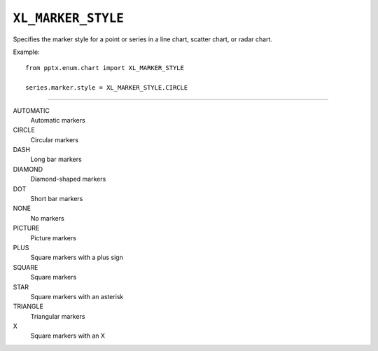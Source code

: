 .. _XlMarkerStyle:

``XL_MARKER_STYLE``
===================

Specifies the marker style for a point or series in a line chart, scatter
chart, or radar chart.

Example::

    from pptx.enum.chart import XL_MARKER_STYLE

    series.marker.style = XL_MARKER_STYLE.CIRCLE

----

AUTOMATIC
    Automatic markers

CIRCLE
    Circular markers

DASH
    Long bar markers

DIAMOND
    Diamond-shaped markers

DOT
    Short bar markers

NONE
    No markers

PICTURE
    Picture markers

PLUS
    Square markers with a plus sign

SQUARE
    Square markers

STAR
    Square markers with an  asterisk

TRIANGLE
    Triangular markers

X
    Square markers with an X
